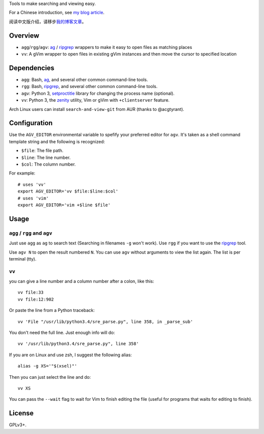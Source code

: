 Tools to make searching and viewing easy.

For a Chinese introduction, see `my blog article`_.

阅读中文版介绍，请移步\ `我的博客文章`_\ 。

Overview
--------

* ``agg``/``rgg``/``agv``: `ag`_ / `ripgrep`_ wrappers to make it easy to open files as matching places
* ``vv``: A gVim wrapper to open files in existing gVim instances and then move
  the cursor to specified location

Dependencies
------------

* ``agg``: Bash, `ag`_, and several other common command-line tools.
* ``rgg``: Bash, `ripgrep`_, and several other common command-line tools.
* ``agv``: Python 3, `setproctitle`_ library for changing the process name (optional).
* ``vv``: Python 3, the `zenity`_ utility, Vim or gVim with ``+clientserver`` feature.

Arch Linux users can install ``search-and-view-git`` from AUR (thanks to @acgtyrant).

Configuration
-------------

Use the ``AGV_EDITOR`` environmental variable to spefify your preferred editor
for ``agv``. It's taken as a shell command template string and the following is
recognized:

* ``$file``: The file path.
* ``$line``: The line number.
* ``$col``: The column number.

For example::

  # uses 'vv'
  export AGV_EDITOR='vv $file:$line:$col'
  # uses 'vim'
  export AGV_EDITOR='vim +$line $file'

Usage
-----

``agg`` / ``rgg`` and ``agv``
^^^^^^^^^^^^^^^^^^^
Just use ``agg`` as ``ag`` to search text (Searching in filenames ``-g`` won't work).
Use ``rgg`` if you want to use the `ripgrep`_ tool.

Use ``agv N`` to open the result numbered ``N``. You can use ``agv`` without arguments 
to view the list again. The list is per terminal (tty).

``vv``
^^^^^^
you can give a line number and a column number after a colon, like this::

  vv file:33
  vv file:12:902

Or paste the line from a Python traceback::

  vv 'File "/usr/lib/python3.4/sre_parse.py", line 358, in _parse_sub'

You don't need the full line. Just enough info will do::

  vv '/usr/lib/python3.4/sre_parse.py", line 358'

If you are on Linux and use zsh, I suggest the following alias::

  alias -g XS='"$(xsel)"'

Then you can just select the line and do::

  vv XS

You can pass the ``--wait`` flag to wait for Vim to finish editing the file
(useful for programs that waits for editing to finish).

License
-------

GPLv3+.

.. _ag: https://github.com/ggreer/the_silver_searcher
.. _ripgrep: https://github.com/BurntSushi/ripgrep
.. _setproctitle: http://code.google.com/p/py-setproctitle/
.. _zenity: https://help.gnome.org/users/zenity/stable/
.. _my blog article:
.. _我的博客文章: http://blog.lilydjwg.me/2014/7/18/search-and-view-quickly.53141.html
